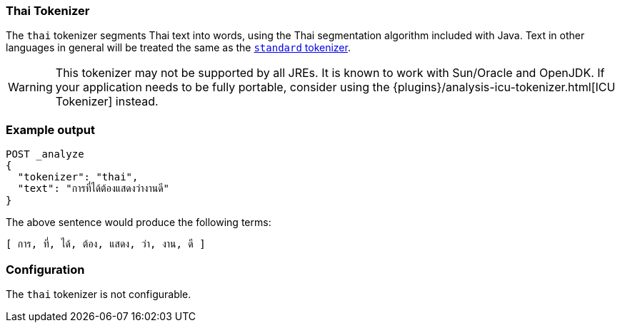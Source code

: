 [[analysis-thai-tokenizer]]
=== Thai Tokenizer

The `thai` tokenizer segments Thai text into words, using the Thai
segmentation algorithm included with Java. Text in other languages in general
will be treated the same as the
<<analysis-standard-tokenizer,`standard` tokenizer>>.

WARNING: This tokenizer may not be supported by all JREs. It is known to work
with Sun/Oracle and OpenJDK. If your application needs to be fully portable,
consider using the {plugins}/analysis-icu-tokenizer.html[ICU Tokenizer] instead.

[float]
=== Example output

[source,console]
---------------------------
POST _analyze
{
  "tokenizer": "thai",
  "text": "การที่ได้ต้องแสดงว่างานดี"
}
---------------------------

/////////////////////

[source,console-result]
----------------------------
{
  "tokens": [
    {
      "token": "การ",
      "start_offset": 0,
      "end_offset": 3,
      "type": "word",
      "position": 0
    },
    {
      "token": "ที่",
      "start_offset": 3,
      "end_offset": 6,
      "type": "word",
      "position": 1
    },
    {
      "token": "ได้",
      "start_offset": 6,
      "end_offset": 9,
      "type": "word",
      "position": 2
    },
    {
      "token": "ต้อง",
      "start_offset": 9,
      "end_offset": 13,
      "type": "word",
      "position": 3
    },
    {
      "token": "แสดง",
      "start_offset": 13,
      "end_offset": 17,
      "type": "word",
      "position": 4
    },
    {
      "token": "ว่า",
      "start_offset": 17,
      "end_offset": 20,
      "type": "word",
      "position": 5
    },
    {
      "token": "งาน",
      "start_offset": 20,
      "end_offset": 23,
      "type": "word",
      "position": 6
    },
    {
      "token": "ดี",
      "start_offset": 23,
      "end_offset": 25,
      "type": "word",
      "position": 7
    }
  ]
}
----------------------------

/////////////////////


The above sentence would produce the following terms:

[source,text]
---------------------------
[ การ, ที่, ได้, ต้อง, แสดง, ว่า, งาน, ดี ]
---------------------------

[float]
=== Configuration

The `thai` tokenizer is not configurable.
